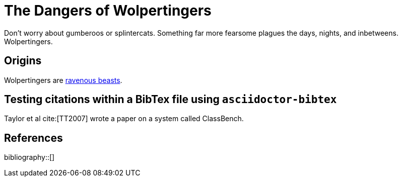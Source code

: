= The Dangers of Wolpertingers
:url-wolpertinger: https://en.wikipedia.org/wiki/Wolpertinger
:bibtex-file: packet-classification.bib

Don't worry about gumberoos or splintercats.
Something far more fearsome plagues the days, nights, and inbetweens.
Wolpertingers.

== Origins

Wolpertingers are {url-wolpertinger}[ravenous beasts].

== Testing citations within a BibTex file using `asciidoctor-bibtex`

Taylor et al cite:[TT2007] wrote a paper on a system called
ClassBench.

== References

bibliography::[]
